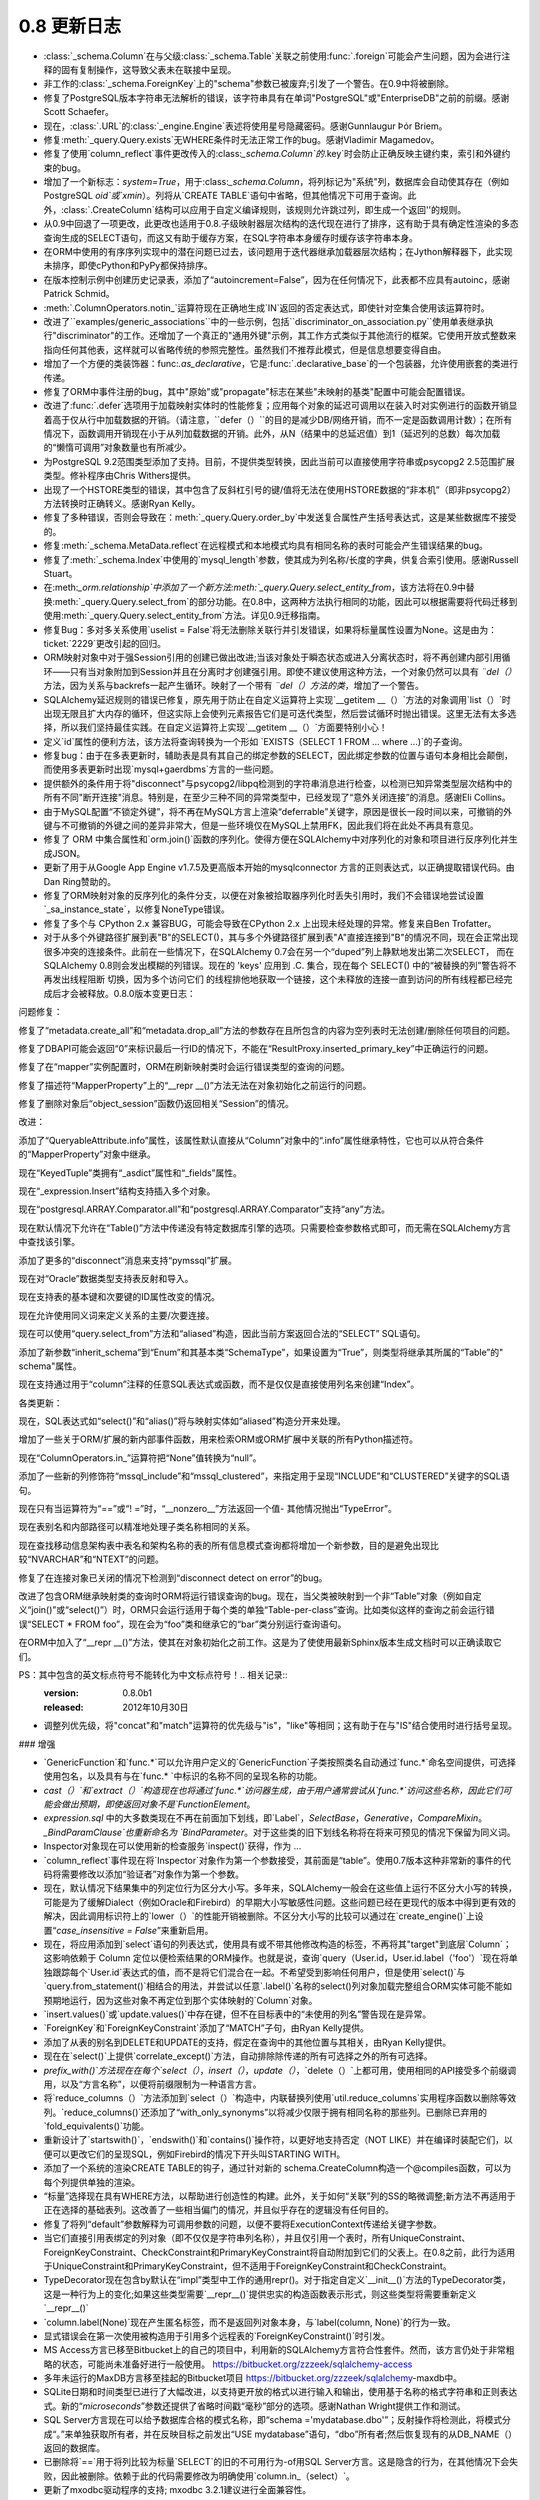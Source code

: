 =============
0.8 更新日志
=============

.. changelog_imports::

    .. include:: changelog_07.rst
        :start-line: 5


.. changelog::
    :version: 0.8.7
    :released: 2014年7月22日

    .. change::
        :tags: bug, mssql
        :versions: 1.0.0b1, 0.9.7

        在 "SET IDENTITY_INSERT" 语句中添加语句编码，这些语句在将显式INSERT插入到IDENTITY列中时操作，以支持在不支持Unicode语句的驱动程序上使用非ASCII表标识符，如pyodbc + unix + py2k。

    .. change::
        :tags: bug, mssql
        :versions: 1.0.0b1, 0.9.7
        :tickets: 3091

        在SQL Server的pyodbc方言中，修复了当未明确设置“description_encoding”方言参数时，当结果集包含替代编码中的名称时，cursor.description无法正确解析的实现。此参数不应再使用。

    .. change::
        :tags: bug, sql
        :versions: 1.0.0b1, 0.9.7
        :tickets: 3124

        修复了 :class:`.Enum` 和其他 :class:`.SchemaType` 子类中的一个bug,其中将类型直接关联到 :class:`_schema.MetaData` 会导致在 :class:`_schema.MetaData` 上发出事件(如创建事件)时出错。

    .. change::
        :tags: bug, sql
        :versions: 1.0.0b1, 0.9.7
        :tickets: 3102

        在自定义运算符加 :meth:`.TypeEngine.with_variant` 系统中修复了一个bug，在使用 :class:`.TypeDecorator` 结合 variant 时，当使用比较运算符时将失败，并出现MRO错误。

    .. change::
        :tags: bug, mysql
        :versions: 1.0.0b1, 0.9.7
        :tickets: 3101

        显然，MySQL错误2014“commands out of sync”可能是由ProgrammingError，而不是OperationalError引起的，目前的MySQL-Python版本会引发ProgrammingError，并检查了在所有MySQL错误代码中测试“ is disconnect”的错误，而无论是否在OperationalError和ProgrammingError中都检查了所有MySQL错误代码。

    .. change::
        :tags: bug, mysql
        :versions: 1.0.0b1, 0.9.5
        :tickets: 3085

        修复了一个bug，在index的mysql_length参数上添加了列名时，如果带引号的名称需要具有相同的引号才能识别该问题。修复使引号可选，但也提供了旧行为以向后兼容使用解决方法的人。

    .. change::
        :tags: bug, declarative
        :versions: 1.0.0b1, 0.9.5
        :tickets: 3062

        当访问"__mapper_args__"字典时，从声明性混合或抽象类中复制该字典，因此declarative自身所做的修改将不会与其他映射的修改发生冲突。该字典的修改涉及"version_id_col"和"polymorphic_on"参数，用本地类/表映射的官方映射的列替换其中的列。

    .. change::
        :tags: bug, sql
        :versions: 0.9.5, 1.0.0b1
        :tickets: 3044

        修复了 INSERT..FROM SELECT 结构中的一个bug，在这种情况下，从 UNION 中进行选择会在匿名(例如未标记)子查询中包装该联合。

    .. change::
        :tags: bug, postgresql
        :versions: 0.9.5, 1.0.0b1
        :tickets: 3053

        在 PG:class:`.HSTORE` 类型中添加了新的 "hashable=False" 标志，这是需要的，以允许ORM在请求混合列/实体列表中的ORM映射HSTORE列时跳过尝试对ORM映射HSTORE列进行"hash"的过程。补丁由Gunnlaugur Þór Briem提供。

    .. change::
        :tags: bug, orm
        :versions: 0.9.5, 1.0.0b1
        :tickets: 3055

        修复ORM中的bug，在子查询贪婪加载中，当跨越多个多态子类和多态加载的长连贪婪加载链时，可能会失败，因此无法定位链中的子类链接，从而在:class:`.AliasedClass` 上缺少属性名称。

    .. change::
        :tags: bug, ext
        :versions: 0.9.5, 1.0.0b1
        :tickets: 3051, 3093

        修复可变扩展中的一个bug，其中 :class:`.MutableDict` 没有为 "setdefault()" 字典操作报告更改事件。

    .. change::
        :tags: bug, ext
        :versions: 0.9.5, 1.0.0b1
        :tickets: 3093, 3051

        修复了一个bug，其中 :meth:`.MutableDict.setdefault` 不返回现有值或新的值(在0.8版本中未发布该bug)。由Thomas Hervé发起的拉取请求。

    .. change::
        :tags: bug, mysql
        :versions: 0.9.5, 1.0.0b1

        添加对通过使用等号包括KEY_BLOCK_SIZE的索引进行反映的支持。涉及到:class:`_schema.Table` 的“mysql_partition_by='value'”和“mysql_partitions='value'”。

    .. change::
        :tags: bug, orm
        :tickets: 3047
        :versions: 0.9.5, 1.0.0b1

        修复了ORM bug，其中 :func:`.class_mapper` 函数会遮盖由于用户错误导致的mapper配置期间发生的属性错误或KeyError。已将attribute/keyerror的catch设置得更具体，以不包括配置步骤。

    .. change::
        :tags: bug, sql
        :tickets: 3045
        :versions: 0.9.5, 1.0.0b1

        修复了一个bug，在 :meth:`_schema.Table.update` 和 :meth:`_schema.Table.delete` 中，如果将空 :func:`.and_()` 或 :func:`.or_()` 或其他空表达式应用于 INSERT 中，则将产生一个空WHERE子句。现在与 :func:`_expression.select` 保持一致。

    .. change::
        :tags: bug, postgresql
        :versions: 0.9.5, 1.0.0b1

        添加了一个新的“disconnect”消息“connection has been closed unexpectedly”，这与较新版本的SSL有关。Pull request由Antti Haapala提供。

.. changelog::
    :version: 0.8.6
    :released: 2014年3月28日

    .. change::
        :tags: bug, orm
        :tickets: 3006
        :versions: 0.9.4

        修复了ORM bug，其中更改对象的主键，然后将其标记为DELETE，将会无法将DELETE指向正确的行。

    .. change::
        :tags: feature, postgresql
        :versions: 0.9.4

        为psycopg2 DBAPI启用了“sane multi-row count”检查，因为这似乎在psycopg2 2.0.9中得到支持。

    .. change::
        :tags: bug, postgresql
        :tickets: 3000
        :versions: 0.9.4

        修复了由发布0.8.5 / 0.9.3的兼容性增强引起的回归，其中包括了专门适用于仅适用于8.1、8.2系列的PostgreSQL版本的索引反射。再次修复将具有以下非常棘手的查询用于PG版本<8.1的情况下的推荐查询的“int2vector”数据类型，该查询虽然非常hacky，但已经定位。

    .. change::
        :tags: bug, orm
        :tickets: 2995,
        :versions: 0.9.4

        修复了从0.8.3引入的回归，由于 :ticket:`2818`，因此 :meth:`_query.Query.exists` 对于仅具有 :meth:`_query.Query.select_from` 条目但没有其他实体的查询将无法正常工作。

    .. change::
        :tags: bug, general
        :tickets: 2986
        :versions: 0.9.4

        调整了"setup.py"文件，以支持setuptools中可能未来将 "setuptools.Feature" 扩展删除的可能性。如果不存在此关键字，则在没有 setuptools 的情况下仍将成功设置 django，而不是回退到distutils。现在还可以通过设置DISABLE_SQLALCHEMY_CEXT环境变量来禁用C扩展构建，无论 setuptools 是否可用，该变量都适用。

    .. change::
        :tags: bug, ext
        :versions: 0.9.4
        :tickets: 2997

        修复了一个问题，在 :class:`.MutableDict` 以及 :func:`.attributes.flag_modified` 中，如果将属性重新分配给自己，则更改事件将不会传播。

    .. change::
        :tags: bug, orm
        :versions: 0.9.4

        改进了一个错误消息，当光标对象传递到 :func:`.class_mapper` 相关的函数而不是查询语句时，当尝试使用 :meth:`_query.Query.join` 使“left”侧确定为 ``None`` 并且失败时，错误消息会发生，因此错误已在显式检测到的情况下进行了处理。

    .. change::
        :tags: bug, sql
        :versions: 0.9.4
        :tickets: 2977

        修复了 :func:`.tuple_` 构造中的bug，其中实际上第一个SQL表达式的 "type" 会应用为比较元组值的 "comparison type" 的效果。在某些情况下，这会导致不适当的 "类型强制转换"，例如当一个具有String和Binary值的元组不应该将目标值不适当地强制为Binary时，即使左侧不是Binary。 :func:`.tuple_` 现在期望在其值列表中具有异构类型。

    .. change::
        :tags: orm, bug
        :versions: 0.9.4
        :tickets: 2975

        从 :mod:`sqlalchemy.orm.interfaces` 中删除过时的名称，并使用当前名称进行刷新，以便再次从模块进行 "import *"。

.. changelog::
    :version: 0.8.5
    :released: 2014年2月19日

     .. change::
        :tags: postgresql, bug
        :versions: 0.9.3
        :tickets: 2936

        添加了一个额外的次要 "could not send data to server" 到psycopg2断开连接检测的消息，它补充了现有的"could not receive data from server"，并已被用户观察到。

     .. change::
        :tags: postgresql, bug
        :versions: 0.9.3

        改进了对非常旧版本(8.1 之前) 的 PostgreSQL 反射行为的支持，以及对可能适用于其他PG引擎（假设Redshift将版本报告为<8.1的引擎）的支持。 "indexes"和"primary keys"的查询依赖于检查名为“int2vector”的所谓“int2vector”数据类型，该数据类型在8.1之前拒绝强制为数组，从而导致有关在查询中使用的"ANY()"操作的失败。谷歌的范围广泛，但已经定位到非常hacky的，但是建议使用PG-Core-Developer查询的查询，以用于版本<8.1的情况下的索引和主键约束反射现在可以正常工作。

    .. change::
        :tags: bug, mysql
        :tickets: 2941
        :versions: 0.9.3

        添加了新的MySQL特定的 :class:`.mysql.DATETIME`，其中包括分数秒支持； :class:`.mysql.TIMESTAMP` 也添加了分数秒支持。DBAPI支持有限，尽管MySQL Connector/Python已知支持分数秒。 感谢Geert JM Vanderkelen。

    .. change::
        :tags: bug, mysql
        :tickets: 2966
        :versions: 0.9.3

        添加了对“PARTITION BY”和“PARTITIONS”MySQL表关键字的支持，指定为“mysql_partition_by ='value'”和“mysql_partitions ='value'”到 :class:`_schema.Table`。感谢Marcus McCurdy的拉动请求。

    .. change::
        :tags: bug, sql
        :tickets: 2944
        :versions: 0.9.3

        修正了 :meth:`_expression.Insert.values` 与空列表或元组一起调用时会引发IndexError。现在将产生一个空插入操作，与空字典的情况相同。

    .. change::
        :tags: bug, engine, pool
        :versions: 0.9.3
        :tickets: 2880, 2964

        修复 :ticket:`2880` 引入的严重回归，其中从池返回连接的并发能力意味着“first_connect”事件现在也不再同步，因此根本不需要dialect的" is_disconnect"例程同时包含包装和" is_disconnect"例程的异常。连接过程本身。

    .. change::
        :tags: bug, sqlite

        恢复了唯一约束反射的变化，在SQLite中使用 :class:`.UniqueConstraint` 时，如果保留字包含在列名中，则会失败。现在忽略保留字，并将其删除。感谢Roman Podolyaka。

    .. change::
        :tags: bug, postgresql
        :tickets: 2291
        :versions: 0.9.3

        修订这个非常古老的问题，在PostgreSQL中， "get primary key" 反射查询更新为考虑重命名的主键约束。新查询在旧版本的PostgreSQL(例如版本7)上就会失败，好像只支持CAST到varchar的int2vector类型。现在在检测到 server_version_info <(8，0)的情况下，将使用旧查询。

    .. change::
        :tags: bug, sql
        :tickets: 2957
        :versions: 0.9.3

        修复了 :meth:`.ColumnOperators.in_` 的Bug，如果错误地传递了包含"__getitem__()"方法的列表达式(例如，使用 :class:`_postgresql.ARRAY` 类型的列)，将进入无限循环。

    .. change::
        :tags: bug, orm
        :tickets: 2951
        :versions: 0.9.3

        修复了一个bug，其中 :meth:`_query.Query.get` 将无法一致地提出引发 :class:`.InvalidRequestError` 的查询，该查询在具有现有标准的身份映射中已存在于标识映射中时。

    .. change::
        :tags: bug, mysql
        :tickets: 2933
        :versions: 0.9.3

        修复了 Py3K 错误，一个缺少导入将导致 "literal binary" 模式在渲染绑定参数时无法导入 "util.binary_type"。0.9以不同的方式处理此问题。

    .. change::
        :tags: bug, orm
        :versions: 0.9.2

        添加到cymysql方言中的一些丢失的方法，包括 _get_server_version_info() 和_detect_charset()。Pullreq由Hajime Nakagami提供。

    .. change::
        :tags: bug, orm
        :tickets: 2818
        :versions: 0.9.0

        由于 :ticket:`2818` 引入的更改，这是：如果在只有:meth:`_query.Query.select_from` 条目但没有其他实体的查询中调用:func:`._query.Query.exists`, 将引发“替换列”的警告，对于语句具有两个相同命名的列会产生警告，因为内部SELECT没有使用标签。

- :class:`_schema.Column`在与父级:class:`_schema.Table`关联之前使用:func:`.foreign`可能会产生问题，因为会进行注释的固有复制操作，这导致父表未在联接中呈现。
- 非工作的:class:`_schema.ForeignKey`上的"schema"参数已被废弃;引发了一个警告。在0.9中将被删除。
- 修复了PostgreSQL版本字符串无法解析的错误，该字符串具有在单词"PostgreSQL"或"EnterpriseDB"之前的前缀。感谢Scott Schaefer。
- 现在，:class:`.URL`的:class:`_engine.Engine`表述将使用星号隐藏密码。感谢Gunnlaugur Þór Briem。
- 修复:meth:`_query.Query.exists`无WHERE条件时无法正常工作的bug。感谢Vladimir Magamedov。
- 修复了使用`column_reflect`事件更改传入的:class:`_schema.Column`的`.key`时会防止正确反映主键约束，索引和外键约束的bug。
- 增加了一个新标志：`system=True`，用于:class:`_schema.Column`，将列标记为"系统"列，数据库会自动使其存在（例如PostgreSQL `oid`或`xmin`）。列将从`CREATE TABLE`语句中省略，但其他情况下可用于查询。此外，:class:`.CreateColumn`结构可以应用于自定义编译规则，该规则允许跳过列，即生成一个返回''的规则。
- 从0.9中回退了一项更改，此更改也适用于0.8.子级映射器层次结构的迭代现在进行了排序，这有助于具有确定性渲染的多态查询生成的SELECT语句，而这又有助于缓存方案，在SQL字符串本身缓存时缓存该字符串本身。
- 在ORM中使用的有序序列实现中的潜在问题已过去，该问题用于迭代器继承加载器层次结构；在Jython解释器下，此实现未排序，即使cPython和PyPy都保持排序。
- 在版本控制示例中创建历史记录表，添加了“autoincrement=False”，因为在任何情况下，此表都不应具有autoinc，感谢Patrick Schmid。
- :meth:`.ColumnOperators.notin_`运算符现在正确地生成`IN`返回的否定表达式，即使针对空集合使用该运算符时。
- 改进了``examples/generic_associations``中的一些示例，包括``discriminator_on_association.py``使用单表继承执行"discriminator"的工作。还增加了一个真正的"通用外键"示例，其工作方式类似于其他流行的框架。它使用开放式整数来指向任何其他表，这样就可以省略传统的参照完整性。虽然我们不推荐此模式，但是信息想要变得自由。
- 增加了一个方便的类装饰器：func:`.as_declarative`，它是:func:`.declarative_base`的一个包装器，允许使用嵌套的类进行传递。
- 修复了ORM中事件注册的bug，其中"原始"或"propagate"标志在某些"未映射的基类"配置中可能会配置错误。
- 改进了:func:`.defer`选项用于加载映射实体时的性能修复；应用每个对象的延迟可调用以在装入时对实例进行的函数开销显着高于仅从行中加载数据的开销。（请注意，``defer（）``的目的是减少DB/网络开销，而不一定是函数调用计数）；在所有情况下，函数调用开销现在小于从列加载数据的开销。此外，从N（结果中的总延迟值）到1（延迟列的总数）每次加载的“懒惰可调用”对象数量也有所减少。
- 为PostgreSQL 9.2范围类型添加了支持。目前，不提供类型转换，因此当前可以直接使用字符串或psycopg2 2.5范围扩展类型。修补程序由Chris Withers提供。
- 出现了一个HSTORE类型的错误，其中包含了反斜杠引号的键/值将无法在使用HSTORE数据的“非本机”（即非psycopg2）方法转换时正确转义。感谢Ryan Kelly。
- 修复了多种错误，否则会导致在：meth:`_query.Query.order_by`中发送复合属性产生括号表达式，这是某些数据库不接受的。
- 修复:meth:`_schema.MetaData.reflect`在远程模式和本地模式均具有相同名称的表时可能会产生错误结果的bug。
- 修复了:meth:`_schema.Index`中使用的`mysql_length`参数，使其成为列名称/长度的字典，供复合索引使用。感谢Russell Stuart。
- 在:meth:`_orm.relationship`中添加了一个新方法:meth:`_query.Query.select_entity_from`，该方法将在0.9中替换:meth:`_query.Query.select_from`的部分功能。在0.8中，这两种方法执行相同的功能，因此可以根据需要将代码迁移到使用:meth:`_query.Query.select_entity_from`方法。详见0.9迁移指南。
- 修复Bug：多对多关系使用`uselist = False`将无法删除关联行并引发错误，如果将标量属性设置为None。这是由为：ticket:`2229`更改引起的回归。
- ORM映射对象中对于强Session引用的创建已做出改进;当该对象处于瞬态状态或进入分离状态时，将不再创建内部引用循环——只有当对象附加到Session并且在分离时才创建强引用。即使不建议使用这种方法，一个对象仍然可以具有 `¨del（）` 方法，因为关系与backrefs一起产生循环。映射了一个带有 `¨del（）方法的类`，增加了一个警告。
- SQLAlchemy延迟规则的错误已修复，原先用于防止在自定义运算符上实现`__getitem __（）`方法的对象调用`list（）`时出现无限且扩大内存的循环，但这实际上会使列元素报告它们是可迭代类型，然后尝试循环时抛出错误。这里无法有太多选择，所以我们坚持最佳实践。在自定义运算符上实现`__getitem __（）`方面要特别小心！
- 定义`id`属性的便利方法，该方法将查询转换为一个形如 `EXISTS（SELECT 1 FROM ... where ...)`的子查询。
- 修复bug：由于在多表更新时，辅助表是具有其自己的绑定参数的SELECT，因此绑定参数的位置与语句本身相比会颠倒，而使用多表更新时出现`mysql+gaerdbms`方言的一些问题。
- 提供额外的条件用于将"disconnect"与psycopg2/libpq检测到的字符串消息进行检查，以检测已知异常类型层次结构中的所有不同"断开连接"消息。特别是，在至少三种不同的异常类型中，已经发现了“意外关闭连接”的消息。感谢Eli Collins。
- 由于MySQL配置“不锁定外键”，将不再在MySQL方言上渲染“deferrable”关键字，原因是很长一段时间以来，可撤销的外键与不可撤销的外键之间的差异非常大，但是一些环境仅在MySQL上禁用FK，因此我们将在此处不再具有意见。
- 修复了 ORM 中集合属性和`orm.join()`函数的序列化。使得方便在SQLAlchemy中对序列化的对象和项目进行反序列化并生成JSON。
- 更新了用于从Google App Engine v1.7.5及更高版本开始的mysqlconnector 方言的正则表达式，以正确提取错误代码。由Dan Ring赞助的。
- 修复了ORM映射对象的反序列化的条件分支，以便在对象被拾取器序列化时丢失引用时，我们不会错误地尝试设置`_sa_instance_state`，以修复NoneType错误。
- 修复了多个与 CPython 2.x 兼容BUG，可能会导致在CPython 2.x 上出现未经处理的异常。修复来自Ben Trofatter。
- 对于从多个外键路径扩展到表"B"的SELECT()，其与多个外键路径扩展到表"A"直接连接到"B"的情况不同，现在会正常出现很多冲突的连接条件。此前在一些情况下，在SQLAlchemy 0.7会在另一个“duped”列上静默地发出第二次SELECT， 而在SQLAlchemy 0.8则会发出模糊的列错误。现在的 'keys' 应用到 .C. 集合，现在每个 SELECT() 中的“被替换的列”警告将不再发出线程阻断 切换，因为多个访问它们 的线程排他地获取一个链接，这个未释放的连接一直到访问的所有线程都已经完成后才会被释放。0.8.0版本变更日志：

问题修复：

修复了“metadata.create_all”和“metadata.drop_all”方法的参数存在且所包含的内容为空列表时无法创建/删除任何项目的问题。

修复了DBAPI可能会返回“0”来标识最后一行ID的情况下，不能在“ResultProxy.inserted_primary_key”中正确运行的问题。

修复了在“mapper”实例配置时，ORM在刷新映射类时会运行错误类型的查询的问题。

修复了描述符“MapperProperty”上的“__repr __()”方法无法在对象初始化之前运行的问题。

修复了删除对象后“object_session”函数仍返回相关“Session”的情况。

改进：

添加了“QueryableAttribute.info”属性，该属性默认直接从“Column”对象中的“.info”属性继承特性，它也可以从符合条件的“MapperProperty”对象中继承。

现在“KeyedTuple”类拥有“_asdict”属性和“_fields”属性。

现在“_expression.Insert”结构支持插入多个对象。

现在“postgresql.ARRAY.Comparator.all”和“postgresql.ARRAY.Comparator”支持“any”方法。

现在默认情况下允许在“Table()”方法中传递没有特定数据库引擎的选项。只需要检查参数格式即可，而无需在SQLAlchemy方言中查找该引擎。

添加了更多的“disconnect”消息来支持“pymssql”扩展。

现在对“Oracle”数据类型支持表反射和导入。

现在支持表的基本键和次要键的ID属性改变的情况。

现在允许使用同义词来定义关系的主要/次要连接。

现在可以使用“query.select_from”方法和“aliased”构造，因此当前方案返回合法的“SELECT” SQL语句。

添加了新参数“inherit_schema”到“Enum”和其基本类“SchemaType”，如果设置为“True”，则类型将继承其所属的“Table”的" schema"属性。

现在支持通过用于“column”注释的任意SQL表达式或函数，而不是仅仅是直接使用列名来创建“Index”。

各类更新：

现在，SQL表达式如“select()”和“alias()”将与映射实体如“aliased”构造分开来处理。

增加了一些关于ORM/扩展的新内部事件函数，用来检索ORM或ORM扩展中关联的所有Python描述符。

现在“ColumnOperators.in_”运算符把“None”值转换为“null”。

添加了一些新的列修饰符“mssql_include”和“mssql_clustered”，来指定用于呈现“INCLUDE”和“CLUSTERED”关键字的SQL语句。

现在只有当运算符为“==”或“! =”时，“__nonzero__”方法返回一个值- 其他情况抛出“TypeError”。

现在表别名和内部路径可以精准地处理子类名称相同的关系。

现在查找移动信息架构表中表名和架构名称的表的所有信息模式查询都将增加一个新参数，目的是避免出现比较“NVARCHAR”和“NTEXT”的问题。

修复了在连接对象已关闭的情况下检测到“disconnect detect on error”的bug。

改进了包含ORM继承映射类的查询时ORM将运行错误查询的bug。现在，当父类被映射到一个非“Table”对象（例如自定义“join()”或“select()”）时，ORM只会运行适用于每个类的单独“Table-per-class”查询。比如类似这样的查询之前会运行错误“SELECT * FROM foo”，现在会为“foo”类和继承它的“bar”类分别运行查询语句。

在ORM中加入了“__repr __()”方法，使其在对象初始化之前工作。这是为了使使用最新Sphinx版本生成文档时可以正确读取它们。

PS：其中包含的英文标点符号不能转化为中文标点符号！.. 相关记录::
    :version: 0.8.0b1
    :released: 2012年10月30日

    .. 更改::
        :tags: mssql, feature
        :tickets: 2600

        支持反射主键约束的“名称”，由 Dave Moore 提供。

    .. 更改::
        :tags: informix

        已删除有关 informix 事务处理的无用代码，包括一个跳过调用 commit()/rollback() 和在 begin() 中一些硬编码隔离级别假设的特性。由于我们没有任何使用它的用户，也没有访问 Informix 数据库的权利，所以此方言的状态不为人所知。如果有访问 Informix 的人想要帮助测试此方言，请告诉我们。

    .. 更改::
        :tags: pool, feature

        :class:`_pool.Pool` 现在将记录所有连接的 close() 操作，包括用于无效连接、分离连接、超出池容量的连接。

    .. 更改::
        :tags: pool, feature
        :tickets: 2611

        :class:`_pool.Pool` 现在在与事务相关的功能方面咨询 :class:`.Dialect`，包括连接应该如何“自动回滚”以及关闭。这授予方言更多的事务范围控制，因此我们将更好地能够实现事务性处理的解决方案，如可能需要为 pysqlite 和 cx_oracle 做的解决方案。

    .. 更改::
        :tags: pool, feature

        添加新的 :meth:`_events.PoolEvents.reset` 钩子，以捕获连接在返回池之前自动回滚的事件。以及 :meth:`_events.ConnectionEvents.rollback`，这允许拦截所有回滚事件。

    .. 更改::
        :tags: feature, sql
        :tickets: 2547

        重大修改，用于重新定义已有的操作符以及添加新的操作符。新类型可以从现有类型创建，这些新类型在列表达式中释放成为绑定和列表达式。这是适合于透明加密/解密、使用 PostGIS 函数等方案的使用案例。

    .. 更改::
        :tags: bug, sql
        :tickets: 2564

        修复了当参数作为 Python bytearray 实例时，PostgreSQL 环境中某些情况下的 "set" 操作会导致字节换行符被关闭的问题。



    .. 更改::
        :tags: informix

        已删除有关 informix 事务处理的无用代码，包括一个跳过调用 commit()/rollback() 和在 begin() 中一些硬编码隔离级别假设的特性。由于我们没有任何使用它的用户，也没有访问 Informix 数据库的权利，所以此方言的状态不为人所知。如果有访问 Informix 的人想要帮助测试此方言，请告诉我们。

    .. 更改::
        :tags: pool, feature

        :class:`_pool.Pool` 现在将记录所有连接的 close() 操作，包括用于无效连接、分离连接、超出池容量的连接。

    .. 更改::
        :tags: pool, feature
        :tickets: 2611

        :class:`_pool.Pool` 现在在与事务相关的功能方面咨询 :class:`.Dialect`，包括连接应该如何“自动回滚”以及关闭。这授予方言更多的事务范围控制，因此我们将更好地能够实现事务性处理的解决方案，如可能需要为 pysqlite 和 cx_oracle 做的解决方案。

    .. 更改::
        :tags: pool, feature

        添加新的 :meth:`_events.PoolEvents.reset` 钩子，以捕获连接在返回池之前自动回滚的事件。以及 :meth:`_events.ConnectionEvents.rollback`，这允许拦截所有回滚事件。

    .. 更改::
        :tags: engine, bug
        :tickets:

        此项更改删除了 ResultProxy.last_inserted_ids，用 inserted_primary_key 替换。

    .. 更改::
        :tags: general
        :tickets:

        SQLAlchemy 0.8 现在支持 Python 2.5 及更高版本。Python 2.4 不再受支持。

    .. 更改::
        :tags: removed, general
        :tickets: 2433

        完全删除了“sqlalchemy.exceptions”的同义词“sqlalchemy.exc”。

    .. 更改::
        :tags: removed, orm
        :tickets: 2442

        已删除 ORM 的传统“可变”系统，包括 MutableType 类以及 PickleType 和 postgresql.ARRAY 上的 mutable=True 标志。通过使用 sqlalchemy.ext.mutable 扩展在 0.7 中介绍，ORM 可以检测不落地的变化。删除 MutableType 和相关构造从 SQLAlchemy 的内部删除了大量复杂性。在使用时，该方法的效率低下，因为在使用时它将扫描 Session 的全部内容。

    .. 更改::
        :tags: orm, moved
        :tickets:

        InstrumentationManager 的接口和所有相关的修改了类实现的系统现已移动到 sqlalchemy.ext.instrumentation 中。这是几乎不常用的系统，它增加了对类仪器装置机制的力度和开销。新的体系结构允许它保持未使用状态，直到 InstrumentationManager 实际导入，此时它会引导进核心。

    .. 更改::
        :tags: orm, feature
        :tickets: 1401

        对 relationship 内部的重大改写，现在允许包含指向具有复合外键的自身的列的连接条件。添加了一个新的 API 供专门的 primaryjoin 条件使用，允许使用 SQL 函数、CAST 等来处理需要时将注释函数 remote() 和 foreign() 内联放置在表达式中。以前使用半私有的 _local_remote_pairs 方法的方法可以升级到此新方法。

    .. 更改::
        :tags: orm, bug
        :tickets: 2527

        如果通过公共继承进行关联，并且 FK 依赖关系没有成为继承条件的一部分，则在提交期间，ORM 将尽额外的努力来确定此类依赖关系是否具有意义，从而节省使用 use_alter 指令的用户的代价。

    .. 更改::
        :tags: orm, feature
        :tickets: 2333

        新的单独函数 with_polymorphic()，提供了在查询中使用 query.with_polymorphic() 可以应用到任何查询实体的功能，包括作为 join 中的目标，用于替代 "of_type()" 修饰语。

    .. 更改::
        :tags: orm, feature
        :tickets: 1106, 2438

        现在，of_type() 属性上的构造函数接受了别名化类构造函数以及 with_polymorphic 构造函数，并且使用 query.join()、any()、has() 以及一些特定的饥饿式类型加载器 subqueryload()、joinedload()，contains_eager()。

    .. 更改::
        :tags: orm, feature
        :tickets: 2585

        改进了对映射类的事件监听器，允许指定未映射的类用于实例和映射器事件。当传递 propagate=True 选项时，当该类实际映射时，这些已建立的事件将自动设置为子类。有关更多信息，请参阅事件文档。

    .. 更改::
        :tags: orm, bug
        :tickets: 2590

        仪器化中的事件 class_instrument()、class_uninstrument() 和 attribute_instrument() 现在仅针对监听器指定的子类启动，为对象分配的监听器，而不考虑传递的 "target" 实参的情况。

    .. 更改::
        :tags: orm, bug
        :tickets: 1900

        如果在提交期间（如 before_flush()、before_update() 等中）内部发出懒加载，例如调用 SomeClass.（somename），则现在将与在非事件代码内部一样运作，即从惰性发射查询中考虑到PK/FK 值。先前，会建立特殊标志，导致惰性目录在基于其前一个父 PK/FK 值而不是基于当前对象状态查询其相关项。在提交事件内部使用惰性加载时，缺省参数"passive_updates" 的使用或不使用可能会影响集合在提交事件内部访问时还是代表“旧”的或“新”的数据，具体取决于发出惰性加载的时间。这个改变在极少的情况下是向后不兼容的，那就是用户事件代码依赖旧行为的情况。

    .. 更改::
        :tags: orm, feature
        :tickets: 2517

        declared_attr 现在可以用于不是 Column 或 MapperProperty 的属性，包括任何用户定义的值以及协会代理对象。

    .. 更改::
        :tags: orm, feature
        :tickets: 2229

        现在向映射的集合添加/删除 None 将产生属性事件。先前，在某些情况下，None 追加会被忽略。相关的。

    .. 更改::
        :tags: orm, feature
        :tickets: 2229

        映射的集合中出现 None 现在会在提交时引发错误。先前，在集合中出现 None 值时，不会发出任何警告。

    .. 更改::
        :tags: orm, feature
        :tickets: 2592

        查询现在可以加载实体/标量混合的"元组"行，其中包含不可哈希类型，通过设置类型引擎对象中"hashable=False" 标志。通常来说，客户类型返回不可哈希类型（通常是列表），可以将标志设置为 False。

    .. 更改::
        :tags: orm, bug
        :tickets: 2481

        改进了已加入继承的子类实体之间存在关系的连接/子查询饥饿加载逻辑，这些子类实体具有公共的基类，且未提供特定的"join depth"。将在检测到“cycle”之前依次到每个子类 mapper 上链接，而不是将基类视为“cycle”的源。

    .. 更改::
        :tags: orm, bug
        :tickets: 2320

        Session.is_modified() 中的 "被动" 标志现在不再有任何效果。在所有情况下，is_modified() 仅查看本地的 in-memory 修改标志，并且不会发出任何 SQL 或调用加载器可调用/初始化器。

    .. 更改::
        :tags: orm, bug
        :tickets: 2405

        现在在一对多或多对多的 delete-orphan 级联中，如果未单独引用一个父项，则当 single-parent=True 未启用时发出警告消息。不管在任何情况下 ORM 都不能在此警告之后工作。

    .. 更改::
        :tags: orm, bug
        :tickets: 2350

        现在在 flush 事件内发出的惰性加载（如 before_flush()、before_update() 等中）将按照非事件代码内执行时的方式运行程序，考虑每个 PK/FK 值的使用情况。之前，特殊标志将被确立，导致惰性负载基于先前的父 PK/FK 值从相关项目中载入，具体取决于何时在提交事件内发射了惰性加载。现在，仅在单元必须以这种方式加载时， lazy 负载才会这样加载。请注意，UOW 有时会在 before_update() 事件被调用之前加载这些集合，因此在 flush 事件内访问这些集合时， "passive_updates" 的使用或不使用将影响集合代表的“旧”还是“新”数据，具体取决于何时发射了惰性加载。这个改变在极少的情况下是向后不兼容的，那就是用户事件代码依赖旧行为的情况。

    .. 更改::
        :tags: orm, feature
        :tickets: 2179

        Query 现在“自动关联”与 select() 相同的方式，默认情况下。现在，用作子查询的查询需要显式调用 correlate() 方法以将内部的表关联到外部。与往常一样，correlate(None) 取消关联。

    .. 更改::
        :tags: orm, feature
        :tickets: 2464

        在 Session.new 或 Session.identity_map 上建立对象时，会在该对象代理的状态下发出 after_attach 事件，从而在事件调用时表示该对象。已添加 before_attach 事件来适应需要带有属性附加的自动闪存的对象的用例。

    .. 更改::
        :tags: orm, feature
        :tickets:

        现在在提交计划的执行中使用不受支持的方法，会发出警告，包括 add()、delete() 等、集合和关联对象操纵，如在 mapper-level flush 事件中调用的那些方法，如 after_insert()、after_update() 等。长期以来，它已经被重点记录，即当 Session 在执行闪存计划过程中发生了操作时，SQLAlchemy 无法保证结果，但用户仍在做这件事，所以现在有了一个警告。也许有一天，Session 将被增强以支持这些操作，在 flush 中，但现在无法保证结果。

    .. 更改::
        :tags: orm, feature
        :tickets: 2517

        现在可以通过字符串名称或完全限定名称来基于关系() 函数中实体的模块查找多个具有相同名称的类。

    .. 更改::
        :tags: orm, feature
        :tickets: 2595

        服务器端使用的 auto-correlation 特性，现在在查询直接呈现在 FROM 列表中的 SELECT 语句时不会生效了。SQL 中的 correlation 仅适用于列
        表达式，例如 WHERE、ORDER BY、列子句。

    .. 更改::
        :tags: orm, bug
        :tickets: 2593

        修复了传递给 :meth:`.Compiler.process` 的关键字参数不会传播到 SELECT 语句的列子句中存在的列表达式中的 bug。特别是，当使用依赖于特殊标志的自定义编译方案时，这将出现。

    .. 更改::
        :tags: orm, feature
        :tickets: 2179

        Query 现在在以下语句块中能够使用由 processors 处理的剪贴板 (<tablename>_<colkey>)：SELECT、UPDATE、DELETE、INSERT。

    .. 更改::
        :tags: orm, feature
        :tickets: 2245

        接受了从 ORM 实体派生的列举用于 select() 构造并传递给 select_from()、correlate() 以及 correlate_except() 方法时，它们将被直接解压缩为可选的可选择。### 修订

- 调整列优先级，将"concat"和"match"运算符的优先级与"is"，"like"等相同；这有助于在与"IS"结合使用时进行括号呈现。

### 增强

- `GenericFunction`和`func.*`可以允许用户定义的`GenericFunction`子类按照类名自动通过`func.*`命名空间提供，可选择使用包名，以及具有与在`func.* `中标识的名称不同的呈现名称的功能。

- `cast（）`和`extract（）`构造现在也将通过`func.*`访问器生成，由于用户通常尝试从`func.*`访问这些名称，因此它们可能会做出预期，即使返回对象不是`FunctionElement`。

- `expression.sql` 中的大多数类现在不再在前面加下划线，即`Label`，`SelectBase`，`Generative`，`CompareMixin`。`_BindParamClause`也重新命名为 `BindParameter`。对于这些类的旧下划线名称将在将来可预见的情况下保留为同义词。

- Inspector对象现在可以使用新的检查服务`inspect()`获得，作为 ...

- `column_reflect`事件现在将`Inspector`对象作为第一个参数接受，其前面是“table”。使用0.7版本这种非常新的事件的代码将需要修改以添加“验证者”对象作为第一个参数。

- 现在，默认情况下结果集中的列定位行为区分大小写。多年来，SQLAlchemy一般会在这些值上运行不区分大小写的转换，可能是为了缓解Dialect（例如Oracle和Firebird）的早期大小写敏感性问题。这些问题已经在更现代的版本中得到更有效的解决，因此调用标识符上的`lower（）`的性能开销被删除。不区分大小写的比较可以通过在`create_engine()`上设置“`case_insensitive = False`”来重新启用。

- 现在，将应用添加到`select`语句的列表达式，使用具有或不带其他修改构造的标签，不再将其"target"到底层`Column`；这影响依赖于 Column 定位以便检索结果的ORM操作。也就是说，查询`query（User.id，User.id.label（'foo'）`现在将单独跟踪每个`User.id`表达式的值，而不是将它们混合在一起。不希望受到影响任何用户，但是使用`select()`与`query.from_statement()`相结合的用法，并尝试以任意`.label()`名称的select()列对象加载完整组合ORM实体可能不能如预期地运行，因为这些对象不再定位到那个实体映射的`Column`对象。

- `insert.values()`或`update.values()`中存在键，但不在目标表中的“未使用的列名”警告现在是异常。

- `ForeignKey`和`ForeignKeyConstraint`添加了“MATCH”子句，由Ryan Kelly提供。

- 添加了从表的别名到DELETE和UPDATE的支持，假定在查询中的其他位置与其相关，由Ryan Kelly提供。

- 现在在`select()`上提供`correlate_except()`方法，自动排除除传递的所有可选择之外的所有可选择。

- `prefix_with()`方法现在在每个`select（）`，`insert（）`，`update（）`，`delete（）`上都可用，使用相同的API接受多个前缀调用，以及“方言名称”，以便将前缀限制为一种语言方言。

- 将`reduce_columns（）`方法添加到`select（）`构造中，内联替换列使用`util.reduce_columns`实用程序函数以删除等效列。`reduce_columns()`还添加了“with_only_synonyms”以将减少仅限于拥有相同名称的那些列。已删除已弃用的`fold_equivalents()`功能。

- 重新设计了`startswith()`，`endswith()`和`contains()`操作符，以更好地支持否定（NOT LIKE）并在编译时装配它们，以便可以更改它们的呈现SQL，例如Firebird的情况下开头叫STARTING WITH。

- 添加了一个系统的渲染CREATE TABLE的钩子，通过针对新的 schema.CreateColumn构造一个@compiles函数，可以为每个列提供单独的渲染。

- “标量”选择现在具有WHERE方法，以帮助进行创造性的构建。此外，关于如何“关联”列的SS的略微调整;新方法不再适用于正在选择的基础表列。这改善了一些相当偏门的情况，并且似乎存在的逻辑没有任何目的。

- 修复了将列“default”参数解释为可调用参数的问题，以便不要将ExecutionContext传递给关键字参数。

- 当它们直接引用表绑定的列对象（即不仅仅是字符串列名称），并且仅引用一个表时，所有UniqueConstraint、ForeignKeyConstraint、CheckConstraint和PrimaryKeyConstraint将自动附加到它们的父表上。在0.8之前，此行为适用于UniqueConstraint和PrimaryKeyConstraint，但不适用于ForeignKeyConstraint和CheckConstraint。

- TypeDecorator现在包含by默认在“impl”类型中工作的通用repr()。对于指定自定义`__init__()`方法的TypeDecorator类，这是一种行为上的变化;如果这些类型需要`__repr__()`提供忠实的构造函数表示形式，则这些类型将需要重新定义`__repr__()`

- `column.label(None)`现在产生匿名标签，而不是返回列对象本身，与`label(column, None)`的行为一致。

- 显式错误会在第一次使用被构造用于引用多个远程表的`ForeignKeyConstraint()`时引发。

- MS Access方言已移至Bitbucket上的自己的项目中，利用新的SQLAlchemy方言符合性套件。然而，该方言仍处于非常粗略的状态，可能尚未准备好进行一般使用。 https://bitbucket.org/zzzeek/sqlalchemy-access

- 多年未运行的MaxDB方言移至挂起的Bitbucket项目 https://bitbucket.org/zzzeek/sqlalchemy-maxdb中。

- SQLite日期和时间类型已进行了大幅改进，以支持更开放的格式以进行输入和输出，使用基于名称的格式字符串和正则表达式。新的“`microseconds`”参数还提供了省略时间戳“毫秒”部分的选项。感谢Nathan Wright提供工作和测试。

- SQL Server方言现在可以给予数据库合格的模式名称，即“schema ='mydatabase.dbo'”；反射操作将检测此，将模式分成“。”来单独获取所有者，并在反映目标之前发出“USE mydatabase”语句，“dbo”所有者;然后恢复现有的从DB_NAME（）返回的数据库。

- 已删除将`==`用于将列比较为标量`SELECT`的旧的不可用行为-of用SQL Server方言。这是隐含的行为，在其他情况下会失败，因此被删除。依赖于此的代码需要修改为明确使用`column.in_（select）`。

- 更新了mxodbc驱动程序的支持; mxodbc 3.2.1建议进行全面兼容性。

- postgresql.ARRAY带有可选的“尺寸”参数，将代表特定数量的数组，将呈现为DDL中的ARRAY[][]...，还提高了绑定/结果处理的性能。

- `postgresql.ARRAY`现在支持索引和切片。所有类型为ARRAY的SQL表达式都可以使用Python []运算符；可以传递整数或简单片段。还可以在UPDATE语句的SET子句中使用这些片段，在Update.values()中将它们传入。请参阅文档以获取示例。

- 添加了新的“‘array literal’”构造postgresql.array()。基本上，它是一个将呈现为ARRAY [1,2,3]的“元组”。

- 添加了支持PostgreSQL ONLY关键字的新功能，该关键字可以对应于SELECT，UPDATE或DELETE语句中的表。该短语使用with_hint（）建立。由Ryan Kelly提供

- PostgreSQL方言的"ischema_names"字典是“非官方”自定义的。也就是说，可以将新类型添加到此字典中，例如PostGIS类型，该PG类型反射代码应开始处理具有可变数目参数的简单类型。这里的功能是“非官方”的，因为：

1.这不是“官方”的API。理想情况下，“官方”的API将允许在方言或全局级别以一种通用的方式使用自定义类型处理可调用的API。

2.这仅针对PG方言实现，特别是因为PG具有广泛支持自定义类型，而其他数据库后端没有。将在默认方言级别实现真正的API。

3.这里的反射代码仅针对简单类型进行了测试，并且可能存在更多组合类型的问题。

- "startswith()"运算符现在将呈现为“STARTING WITH”，“~startswith()”后者渲染为“NOT STARTING WITH”，使用FB的更高效运算符。

- 制造`VARCHAR`，并省略长度时将引发`CompileError`，与MySQL相同。

- 现在，Firebird使用严格的“ansi绑定规则”，因此在语句的列子句中不会渲染绑定参数-它们的字面意思仍然会被显示出来

- 当使用DateTime类型与Firebird时，还支持将datetime作为date传递。其他方言支持这一点。

- 添加了fbd驱动程序的实验方言，但是未经测试，因为我无法使fbd包编译。

- 现在，dialect不再在第一次连接时发出昂贵的服务器排列查询，以及服务器大小写。这些功能仍然是半私有的。

- MySQL方言现在将TIME类型添加到其支持范围内，接受“fst”参数，该参数是最近MySQL版本的新的“分数秒”说明符。数据类型将解释从驱动程序接收到的微秒部分，但请注意，此时，大多数/所有MySQL DBAPI都不支持返回此值。

- 现在从具有quote = True的Column传递引用信息，当生成一个与绑定参数同名的构建参数时，就像在生成的INSERT和UPDATE语句中一样，这样可以完全支持未知的保留名称。

- 可以通过将字符串DBAPI类型名称的列表发送到`exclude_setinputsizes`方言参数来自定义将排除setinputsizes（）集的类型的列。先前，此列表是固定的。列表现在也默认为STRING，UNICODE，从中删除CLOB，NCLOB。

- Oracle构造中的CreateIndex将现在使索引的名称模式限定为父表的名称。先前，该名称被省略，这显然会在默认模式中创建索引，而不是表中的模式。

- 将`ColumnOperators.notin_`，`ColumnOperators.notlike`，`ColumnOperators.notilike`添加到`ColumnOperators`中。